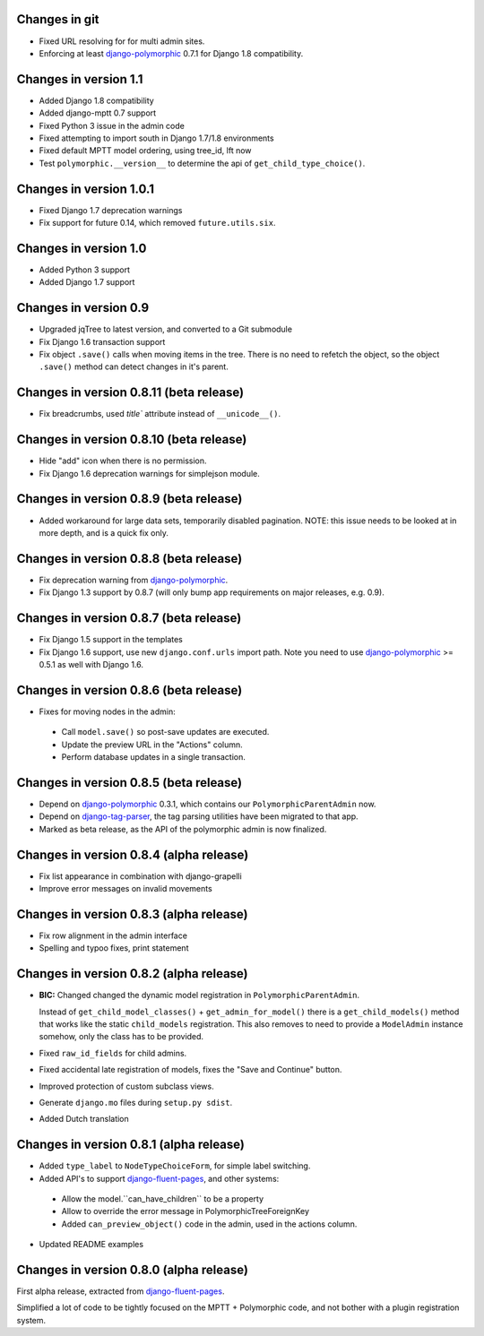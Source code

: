 Changes in git
--------------

* Fixed URL resolving for for multi admin sites.
* Enforcing at least django-polymorphic_ 0.7.1 for Django 1.8 compatibility.


Changes in version 1.1
----------------------

* Added Django 1.8 compatibility
* Added django-mptt 0.7 support
* Fixed Python 3 issue in the admin code
* Fixed attempting to import south in Django 1.7/1.8 environments
* Fixed default MPTT model ordering, using tree_id, lft now
* Test ``polymorphic.__version__`` to determine the api of ``get_child_type_choice()``.


Changes in version 1.0.1
------------------------

* Fixed Django 1.7 deprecation warnings
* Fix support for future 0.14, which removed ``future.utils.six``.


Changes in version 1.0
----------------------

* Added Python 3 support
* Added Django 1.7 support


Changes in version 0.9
----------------------

* Upgraded jqTree to latest version, and converted to a Git submodule
* Fix Django 1.6 transaction support
* Fix object ``.save()`` calls when moving items in the tree.
  There is no need to refetch the object, so the object ``.save()`` method can detect changes in it's parent.


Changes in version 0.8.11 (beta release)
-------------------------------------------

* Fix breadcrumbs, used `title`` attribute instead of ``__unicode__()``.


Changes in version 0.8.10 (beta release)
-------------------------------------------

* Hide "add" icon when there is no permission.
* Fix Django 1.6 deprecation warnings for simplejson module.


Changes in version 0.8.9 (beta release)
-------------------------------------------

* Added workaround for large data sets, temporarily disabled pagination.
  NOTE: this issue needs to be looked at in more depth, and is a quick fix only.


Changes in version 0.8.8 (beta release)
-------------------------------------------

* Fix deprecation warning from django-polymorphic_.
* Fix Django 1.3 support by 0.8.7 (will only bump app requirements on major releases, e.g. 0.9).


Changes in version 0.8.7 (beta release)
---------------------------------------

* Fix Django 1.5 support in the templates
* Fix Django 1.6 support, use new ``django.conf.urls`` import path.
  Note you need to use django-polymorphic_ >= 0.5.1 as well with Django 1.6.


Changes in version 0.8.6 (beta release)
---------------------------------------

* Fixes for moving nodes in the admin:

 * Call ``model.save()`` so post-save updates are executed.
 * Update the preview URL in the "Actions" column.
 * Perform database updates in a single transaction.


Changes in version 0.8.5 (beta release)
---------------------------------------

* Depend on django-polymorphic_ 0.3.1, which contains our ``PolymorphicParentAdmin`` now.
* Depend on django-tag-parser_, the tag parsing utilities have been migrated to that app.
* Marked as beta release, as the API of the polymorphic admin is now finalized.


Changes in version 0.8.4 (alpha release)
----------------------------------------

* Fix list appearance in combination with django-grapelli
* Improve error messages on invalid movements


Changes in version 0.8.3 (alpha release)
----------------------------------------

* Fix row alignment in the admin interface
* Spelling and typoo fixes, print statement


Changes in version 0.8.2 (alpha release)
----------------------------------------

* **BIC:** Changed changed the dynamic model registration in ``PolymorphicParentAdmin``.

  Instead of ``get_child_model_classes()`` + ``get_admin_for_model()``
  there is a ``get_child_models()`` method that works like the static ``child_models`` registration.
  This also removes to need to provide a ``ModelAdmin`` instance somehow, only the class has to be provided.

* Fixed ``raw_id_fields`` for child admins.
* Fixed accidental late registration of models, fixes the "Save and Continue" button.
* Improved protection of custom subclass views.
* Generate ``django.mo`` files during ``setup.py sdist``.
* Added Dutch translation


Changes in version 0.8.1 (alpha release)
----------------------------------------

* Added ``type_label`` to ``NodeTypeChoiceForm``, for simple label switching.
* Added API's to support django-fluent-pages_, and other systems:

 * Allow the model.``can_have_children`` to be a property
 * Allow to override the error message in PolymorphicTreeForeignKey
 * Added ``can_preview_object()`` code in the admin, used in the actions column.

* Updated README examples


Changes in version 0.8.0 (alpha release)
----------------------------------------

First alpha release, extracted from django-fluent-pages_.

Simplified a lot of code to be tightly focused on the MPTT + Polymorphic code,
and not bother with a plugin registration system.


.. _django-fluent-pages: https://github.com/edoburu/django-fluent-pages
.. _django-polymorphic: https://github.com/chrisglass/django_polymorphic
.. _django-tag-parser: https://github.com/edoburu/django-tag-parser

